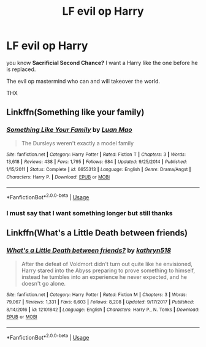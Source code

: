 #+TITLE: LF evil op Harry

* LF evil op Harry
:PROPERTIES:
:Author: ArthurDaynePendragon
:Score: 4
:DateUnix: 1561293016.0
:DateShort: 2019-Jun-23
:FlairText: Recommendation
:END:
you know *Sacrificial Second Chance?* I want a Harry like the one before he is replaced.

The evil op mastermind who can and will takeover the world.

THX


** Linkffn(Something like your family)
:PROPERTIES:
:Author: 15_Redstones
:Score: 2
:DateUnix: 1561303364.0
:DateShort: 2019-Jun-23
:END:

*** [[https://www.fanfiction.net/s/6655313/1/][*/Something Like Your Family/*]] by [[https://www.fanfiction.net/u/583529/Luan-Mao][/Luan Mao/]]

#+begin_quote
  The Dursleys weren't exactly a model family
#+end_quote

^{/Site/:} ^{fanfiction.net} ^{*|*} ^{/Category/:} ^{Harry} ^{Potter} ^{*|*} ^{/Rated/:} ^{Fiction} ^{T} ^{*|*} ^{/Chapters/:} ^{3} ^{*|*} ^{/Words/:} ^{13,618} ^{*|*} ^{/Reviews/:} ^{438} ^{*|*} ^{/Favs/:} ^{1,795} ^{*|*} ^{/Follows/:} ^{684} ^{*|*} ^{/Updated/:} ^{9/25/2014} ^{*|*} ^{/Published/:} ^{1/15/2011} ^{*|*} ^{/Status/:} ^{Complete} ^{*|*} ^{/id/:} ^{6655313} ^{*|*} ^{/Language/:} ^{English} ^{*|*} ^{/Genre/:} ^{Drama/Angst} ^{*|*} ^{/Characters/:} ^{Harry} ^{P.} ^{*|*} ^{/Download/:} ^{[[http://www.ff2ebook.com/old/ffn-bot/index.php?id=6655313&source=ff&filetype=epub][EPUB]]} ^{or} ^{[[http://www.ff2ebook.com/old/ffn-bot/index.php?id=6655313&source=ff&filetype=mobi][MOBI]]}

--------------

*FanfictionBot*^{2.0.0-beta} | [[https://github.com/tusing/reddit-ffn-bot/wiki/Usage][Usage]]
:PROPERTIES:
:Author: FanfictionBot
:Score: 1
:DateUnix: 1561303375.0
:DateShort: 2019-Jun-23
:END:


*** I must say that I want something longer but still thanks
:PROPERTIES:
:Author: ArthurDaynePendragon
:Score: 1
:DateUnix: 1561310127.0
:DateShort: 2019-Jun-23
:END:


** Linkffn(What's a Little Death between friends)
:PROPERTIES:
:Author: ElDaniWar
:Score: 1
:DateUnix: 1561319883.0
:DateShort: 2019-Jun-24
:END:

*** [[https://www.fanfiction.net/s/12101842/1/][*/What's a Little Death between friends?/*]] by [[https://www.fanfiction.net/u/4404355/kathryn518][/kathryn518/]]

#+begin_quote
  After the defeat of Voldmort didn't turn out quite like he envisioned, Harry stared into the Abyss preparing to prove something to himself, instead he tumbles into an experience he never expected, and he doesn't go alone.
#+end_quote

^{/Site/:} ^{fanfiction.net} ^{*|*} ^{/Category/:} ^{Harry} ^{Potter} ^{*|*} ^{/Rated/:} ^{Fiction} ^{M} ^{*|*} ^{/Chapters/:} ^{3} ^{*|*} ^{/Words/:} ^{79,067} ^{*|*} ^{/Reviews/:} ^{1,331} ^{*|*} ^{/Favs/:} ^{6,603} ^{*|*} ^{/Follows/:} ^{8,208} ^{*|*} ^{/Updated/:} ^{9/17/2017} ^{*|*} ^{/Published/:} ^{8/14/2016} ^{*|*} ^{/id/:} ^{12101842} ^{*|*} ^{/Language/:} ^{English} ^{*|*} ^{/Characters/:} ^{Harry} ^{P.,} ^{N.} ^{Tonks} ^{*|*} ^{/Download/:} ^{[[http://www.ff2ebook.com/old/ffn-bot/index.php?id=12101842&source=ff&filetype=epub][EPUB]]} ^{or} ^{[[http://www.ff2ebook.com/old/ffn-bot/index.php?id=12101842&source=ff&filetype=mobi][MOBI]]}

--------------

*FanfictionBot*^{2.0.0-beta} | [[https://github.com/tusing/reddit-ffn-bot/wiki/Usage][Usage]]
:PROPERTIES:
:Author: FanfictionBot
:Score: 1
:DateUnix: 1561319908.0
:DateShort: 2019-Jun-24
:END:
